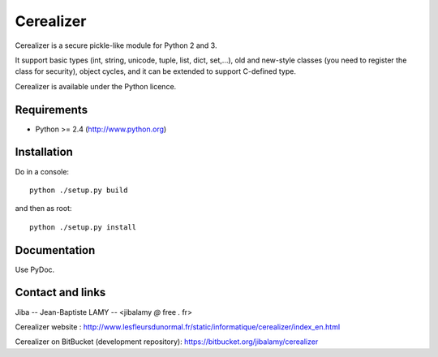 Cerealizer
%%%%%%%%%%


Cerealizer is a secure pickle-like module for Python 2 and 3.

It support basic types (int, string, unicode, tuple, list, dict,
set,...), old and new-style classes (you need to register the class
for security), object cycles, and it can be extended to support
C-defined type.

Cerealizer is available under the Python licence.


Requirements
============

- Python >= 2.4 (http://www.python.org)


Installation
============

Do in a console::

        python ./setup.py build

and then as root::

        python ./setup.py install


Documentation
=============

Use PyDoc.


Contact and links
=================

Jiba -- Jean-Baptiste LAMY -- <jibalamy *@* free *.* fr>

Cerealizer website : http://www.lesfleursdunormal.fr/static/informatique/cerealizer/index_en.html

Cerealizer on BitBucket (development repository): https://bitbucket.org/jibalamy/cerealizer
